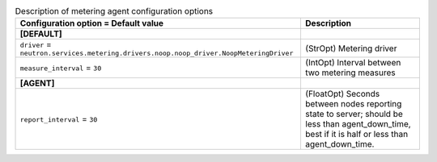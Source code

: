 ..
    Warning: Do not edit this file. It is automatically generated from the
    software project's code and your changes will be overwritten.

    The tool to generate this file lives in openstack-doc-tools repository.

    Please make any changes needed in the code, then run the
    autogenerate-config-doc tool from the openstack-doc-tools repository, or
    ask for help on the documentation mailing list, IRC channel or meeting.

.. _neutron-metering_agent:

.. list-table:: Description of metering agent configuration options
   :header-rows: 1
   :class: config-ref-table

   * - Configuration option = Default value
     - Description
   * - **[DEFAULT]**
     -
   * - ``driver`` = ``neutron.services.metering.drivers.noop.noop_driver.NoopMeteringDriver``
     - (StrOpt) Metering driver
   * - ``measure_interval`` = ``30``
     - (IntOpt) Interval between two metering measures
   * - **[AGENT]**
     -
   * - ``report_interval`` = ``30``
     - (FloatOpt) Seconds between nodes reporting state to server; should be less than agent_down_time, best if it is half or less than agent_down_time.
